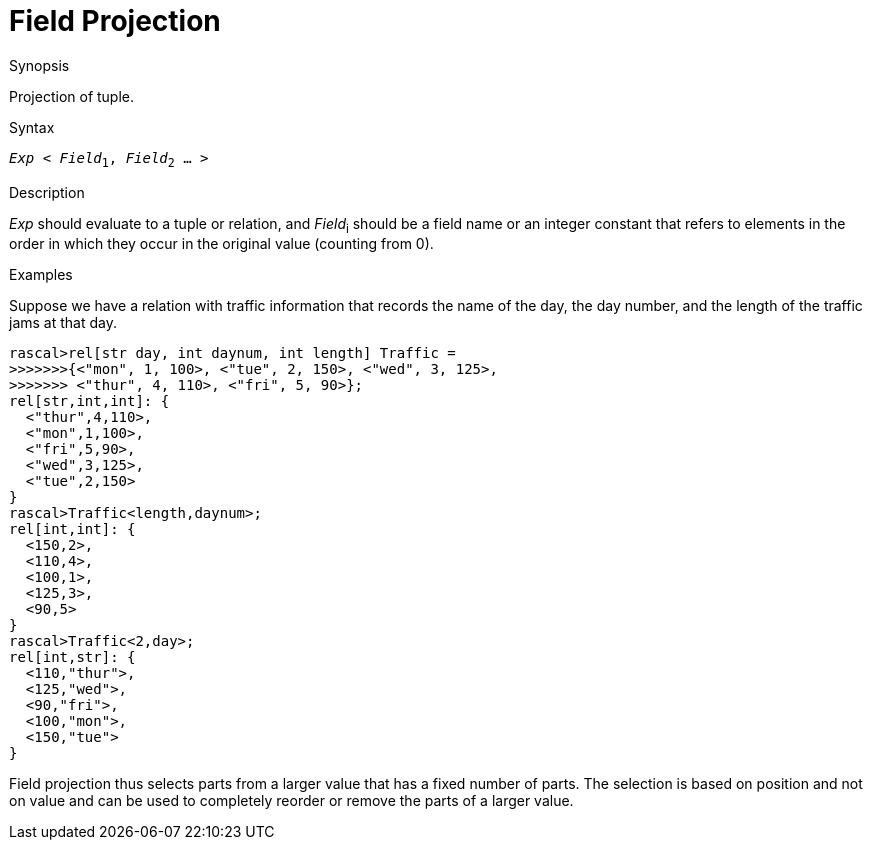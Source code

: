 
[[Operators-FieldProjection]]
# Field Projection
:concept: Expressions/Operators/FieldProjection

.Synopsis
Projection of tuple.

.Syntax
`_Exp_ < _Field_~1~, _Field_~2~ ... >`

.Types

.Function

.Description
_Exp_ should evaluate to a tuple or relation, and _Field_~i~ should be a field name or an integer constant
 that refers to elements in the order in which they occur in the original value (counting from 0). 

.Examples
Suppose we have a relation with traffic information that records the name of the day, the day number, and the length of the traffic jams at that day.
[source,rascal-shell]
----
rascal>rel[str day, int daynum, int length] Traffic = 
>>>>>>>{<"mon", 1, 100>, <"tue", 2, 150>, <"wed", 3, 125>, 
>>>>>>> <"thur", 4, 110>, <"fri", 5, 90>};
rel[str,int,int]: {
  <"thur",4,110>,
  <"mon",1,100>,
  <"fri",5,90>,
  <"wed",3,125>,
  <"tue",2,150>
}
rascal>Traffic<length,daynum>;
rel[int,int]: {
  <150,2>,
  <110,4>,
  <100,1>,
  <125,3>,
  <90,5>
}
rascal>Traffic<2,day>;
rel[int,str]: {
  <110,"thur">,
  <125,"wed">,
  <90,"fri">,
  <100,"mon">,
  <150,"tue">
}
----
Field projection thus selects parts from a larger value that has a fixed number of parts. The selection is based on position and not on value and can be used to completely reorder or remove the parts of a larger value.

.Benefits

.Pitfalls


:leveloffset: +1

:leveloffset: -1